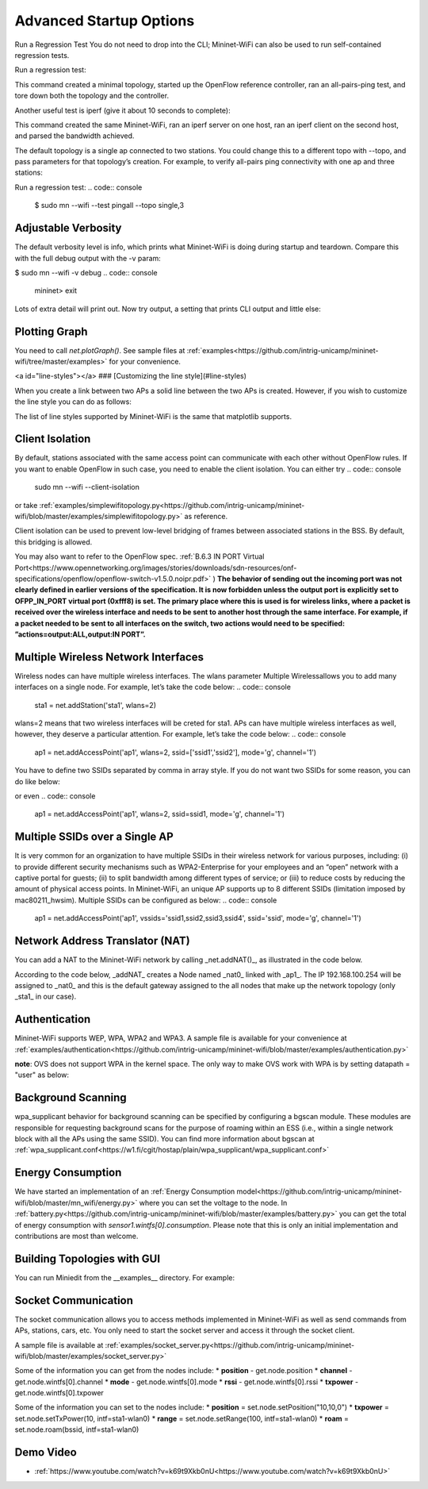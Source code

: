************
Advanced Startup Options
************

Run a Regression Test
You do not need to drop into the CLI; Mininet-WiFi can also be used to run self-contained regression tests.

Run a regression test:

.. code:: console
    $ sudo mn --wifi --test pingpair


This command created a minimal topology, started up the OpenFlow reference controller, ran an all-pairs-ping test, and tore down both the topology and the controller.

Another useful test is iperf (give it about 10 seconds to complete):

.. code:: console
    $ sudo mn --wifi --test iperf

This command created the same Mininet-WiFi, ran an iperf server on one host, ran an iperf client on the second host, and parsed the bandwidth achieved.

The default topology is a single ap connected to two stations. You could change this to a different topo with --topo, and pass parameters for that topology’s creation. For example, to verify all-pairs ping connectivity with one ap and three stations:

Run a regression test:
.. code:: console
    $ sudo mn --wifi --test pingall --topo single,3


Adjustable Verbosity
===================

The default verbosity level is info, which prints what Mininet-WiFi is doing during startup and teardown. Compare this with the full debug output with the -v param:

$ sudo mn --wifi -v debug
.. code:: console
    mininet> exit

Lots of extra detail will print out. Now try output, a setting that prints CLI output and little else:

.. code:: console
    $ sudo mn --wifi -v output
    mininet> exit


Plotting Graph
===================

You need to call `net.plotGraph()`. See sample files at :ref:`examples<https://github.com/intrig-unicamp/mininet-wifi/tree/master/examples>` for your convenience.

<a id="line-styles"></a>
### [Customizing the line style](#line-styles)


When you create a link between two APs a solid line between the two APs is created. However, if you wish to customize the line style you can do as follows:

.. code:: console
    net.addLink(ap1, ap2, ls='.')


The list of line styles supported by Mininet-WiFi is the same that matplotlib supports.

Client Isolation
===================


By default, stations associated with the same access point can communicate with each other without OpenFlow rules. If you want to enable OpenFlow in such case, you need to enable the client
isolation. You can either try
.. code:: console
    sudo mn --wifi --client-isolation

or take :ref:`examples/simplewifitopology.py<https://github.com/intrig-unicamp/mininet-wifi/blob/master/examples/simplewifitopology.py>` as reference.

Client isolation can be used to prevent low-level bridging of frames between associated stations in the BSS. By default, this bridging is allowed.

You may also want to refer to the OpenFlow spec.
:ref:`B.6.3 IN PORT Virtual Port<https://www.opennetworking.org/images/stories/downloads/sdn-resources/onf-specifications/openflow/openflow-switch-v1.5.0.noipr.pdf>`
)
**The behavior of sending out the incoming port was not clearly defined in earlier versions of the specification. It is now forbidden unless the output port is explicitly set to OFPP_IN_PORT virtual port (0xfff8) is set. The primary place where this is used is for wireless links, where a packet is received over the wireless interface and needs to be sent to another host through the same interface. For example, if a packet needed to be sent to all interfaces on the switch, two actions would need to be specified: ”actions=output:ALL,output:IN PORT”.**

Multiple Wireless Network Interfaces
===================

Wireless nodes can have multiple wireless interfaces. The wlans parameter Multiple Wirelessallows you to add many interfaces on a single node. For example, let’s take the code below:
.. code:: console
    sta1 = net.addStation('sta1', wlans=2)


wlans=2 means that two wireless interfaces will be creted for sta1. APs can have multiple wireless interfaces as well, however, they deserve a particular attention. For example, let’s take the code below:
.. code:: console
    ap1 = net.addAccessPoint('ap1', wlans=2, ssid=['ssid1','ssid2'], mode='g', channel='1')


You have to define two SSIDs separated by comma in array style. If you do not want two SSIDs for some reason, you can do like below:

.. code:: console
    ap1 = net.addAccessPoint('ap1', wlans=2, ssid=['ssid1',''], mode='g', channel='1')

or even
.. code:: console
    ap1 = net.addAccessPoint('ap1', wlans=2, ssid=ssid1, mode='g', channel='1')


Multiple SSIDs over a Single AP
===================
It is very common for an organization to have multiple SSIDs in their wireless network for various purposes, including: (i) to provide different security mechanisms such as WPA2-Enterprise for your employees and an “open” network with a captive portal for guests; (ii) to split bandwidth among different types of service; or (iii) to reduce costs by reducing the amount of physical access points. In Mininet-WiFi, an unique AP supports up to 8 different SSIDs (limitation imposed by mac80211_hwsim). Multiple SSIDs can be configured as below:
.. code:: console
    ap1 = net.addAccessPoint('ap1',  vssids='ssid1,ssid2,ssid3,ssid4', ssid='ssid', mode='g', channel='1')


Network Address Translator (NAT)
===================

You can add a NAT to the Mininet-WiFi network by calling _net.addNAT()_, as illustrated in the code below.

.. code:: python
    #!/usr/bin/python

    "Example to create a Mininet-WiFi topology and connect it to the internet via NAT"

    from mininet.node import Controller
    from mininet.log import setLogLevel, info
    from mn_wifi.cli import CLI_wifi
    from mn_wifi.net import Mininet_wifi


    def topology():

        "Create a network."

        net = Mininet_wifi(controller=Controller)

        info("*** Creating nodes\n")
        ap1 = net.addAccessPoint('ap1', ssid='new-ssid', mode='g', channel='1', position='10,10,0')
        sta1 = net.addStation('sta1', position='10,20,0')
        c1 = net.addController('c1', controller=Controller)

        info("*** Configuring wifi nodes\n")
        net.configureWifiNodes()

        info("*** Starting network\n")
        net.build()
        net.addNAT(name='nat0', linkTo='ap1', ip='192.168.100.254').configDefault()
        c1.start()
        ap1.start([c1])

        info("*** Running CLI\n")
        CLI_wifi(net)

        info("*** Stopping network\n")
        net.stop()


    if __name__ == '__main__':
        setLogLevel('info')
        topology()


According to the code below, _addNAT_ creates a Node named _nat0_ linked with _ap1_. The IP 192.168.100.254 will be assigned to _nat0_ and this is the default gateway assigned to the all nodes that make up the network topology (only _sta1_ in our case).

.. code:: console
    net.addNAT(name='nat0', linkTo='ap1', ip='192.168.100.254').configDefault()


Authentication
===================

Mininet-WiFi supports WEP, WPA, WPA2 and WPA3. A sample file is available for your convenience at :ref:`examples/authentication<https://github.com/intrig-unicamp/mininet-wifi/blob/master/examples/authentication.py>`

**note**: OVS does not support WPA in the kernel space. The only way to make OVS work with WPA is by setting datapath = "user" as below:

.. code:: console
    ap1 = net.addAccessPoint('ap1', .... datapath='user')


Background Scanning
===================

wpa_supplicant behavior for background scanning can be specified by configuring a bgscan module. These modules are responsible for requesting background scans for the purpose of roaming within an ESS (i.e., within a single network block with all the APs using the same SSID). You can find more information about bgscan at :ref:`wpa_supplicant.conf<https://w1.fi/cgit/hostap/plain/wpa_supplicant/wpa_supplicant.conf>`


Energy Consumption
===================
We have started an implementation of an :ref:`Energy Consumption model<https://github.com/intrig-unicamp/mininet-wifi/blob/master/mn_wifi/energy.py>` where you can set the voltage to the node. In :ref:`battery.py<https://github.com/intrig-unicamp/mininet-wifi/blob/master/examples/battery.py>` you can get the total of energy consumption with `sensor1.wintfs[0].consumption`. Please note that this is only an initial implementation and contributions are most than welcome.


Building Topologies with GUI
===================

.. image:: https://github.com/mininet-wifi/mininet-wifi.github.io/blob/master/assets/img/miniedit.png?raw=true

You can run Miniedit from the __examples__ directory. For example:

.. code:: console
    ~/mininet-wifi$ sudo python examples/miniedit.py



Socket Communication
===================

The socket communication allows you to access methods implemented in Mininet-WiFi as well as send commands from APs, stations, cars, etc. You only need to start the socket server and access it through the socket client.

A sample file is available at :ref:`examples/socket_server.py<https://github.com/intrig-unicamp/mininet-wifi/blob/master/examples/socket_server.py>`

Some of the information you can get from the nodes include:
* **position** - get.node.position
* **channel** - get.node.wintfs[0].channel
* **mode** - get.node.wintfs[0].mode
* **rssi** - get.node.wintfs[0].rssi
* **txpower** - get.node.wintfs[0].txpower

Some of the information you can set to the nodes include:
* **position** = set.node.setPosition("10,10,0")
* **txpower** = set.node.setTxPower(10, intf=sta1-wlan0)
* **range** = set.node.setRange(100, intf=sta1-wlan0)
* **roam** = set.node.roam(bssid, intf=sta1-wlan0)


Demo Video
===================
* :ref:`https://www.youtube.com/watch?v=k69t9Xkb0nU<https://www.youtube.com/watch?v=k69t9Xkb0nU>`
